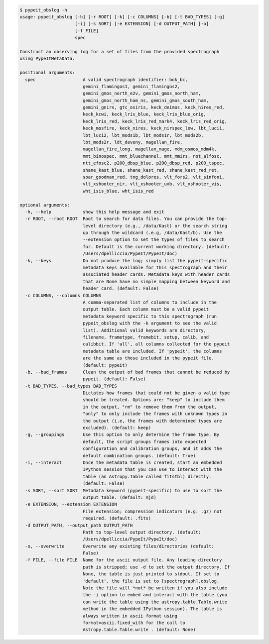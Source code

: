 .. code-block:: console

    $ pypeit_obslog -h
    usage: pypeit_obslog [-h] [-r ROOT] [-k] [-c COLUMNS] [-b] [-t BAD_TYPES] [-g]
                         [-i] [-s SORT] [-e EXTENSION] [-d OUTPUT_PATH] [-o]
                         [-f FILE]
                         spec
    
    Construct an observing log for a set of files from the provided spectrograph
    using PypeItMetaData.
    
    positional arguments:
      spec                  A valid spectrograph identifier: bok_bc,
                            gemini_flamingos1, gemini_flamingos2,
                            gemini_gmos_north_e2v, gemini_gmos_north_ham,
                            gemini_gmos_north_ham_ns, gemini_gmos_south_ham,
                            gemini_gnirs, gtc_osiris, keck_deimos, keck_hires_red,
                            keck_kcwi, keck_lris_blue, keck_lris_blue_orig,
                            keck_lris_red, keck_lris_red_mark4, keck_lris_red_orig,
                            keck_mosfire, keck_nires, keck_nirspec_low, lbt_luci1,
                            lbt_luci2, lbt_mods1b, lbt_mods1r, lbt_mods2b,
                            lbt_mods2r, ldt_deveny, magellan_fire,
                            magellan_fire_long, magellan_mage, mdm_osmos_mdm4k,
                            mmt_binospec, mmt_bluechannel, mmt_mmirs, not_alfosc,
                            ntt_efosc2, p200_dbsp_blue, p200_dbsp_red, p200_tspec,
                            shane_kast_blue, shane_kast_red, shane_kast_red_ret,
                            soar_goodman_red, tng_dolores, vlt_fors2, vlt_sinfoni,
                            vlt_xshooter_nir, vlt_xshooter_uvb, vlt_xshooter_vis,
                            wht_isis_blue, wht_isis_red
    
    optional arguments:
      -h, --help            show this help message and exit
      -r ROOT, --root ROOT  Root to search for data files. You can provide the top-
                            level directory (e.g., /data/Kast) or the search string
                            up through the wildcard (.e.g, /data/Kast/b). Use the
                            --extension option to set the types of files to search
                            for. Default is the current working directory. (default:
                            /Users/dpelliccia/PypeIt/PypeIt/doc)
      -k, --keys            Do not produce the log; simply list the pypeit-specific
                            metadata keys available for this spectrograph and their
                            associated header cards. Metadata keys with header cards
                            that are None have no simple mapping between keyword and
                            header card. (default: False)
      -c COLUMNS, --columns COLUMNS
                            A comma-separated list of columns to include in the
                            output table. Each column must be a valid pypeit
                            metadata keyword specific to this spectrograph (run
                            pypeit_obslog with the -k argument to see the valid
                            list). Additional valid keywords are directory,
                            filename, frametype, framebit, setup, calib, and
                            calibbit. If 'all', all columns collected for the pypeit
                            metadata table are included. If 'pypeit', the columns
                            are the same as those included in the pypeit file.
                            (default: pypeit)
      -b, --bad_frames      Clean the output of bad frames that cannot be reduced by
                            pypeit. (default: False)
      -t BAD_TYPES, --bad_types BAD_TYPES
                            Dictates how frames that could not be given a valid type
                            should be treated. Options are: "keep" to include them
                            in the output, "rm" to remove them from the output,
                            "only" to only include the frames with unknown types in
                            the output (i.e, the frames with determined types are
                            excluded). (default: keep)
      -g, --groupings       Use this option to only determine the frame type. By
                            default, the script groups frames into expected
                            configuration and calibration groups, and it adds the
                            default combination groups. (default: True)
      -i, --interact        Once the metadata table is created, start an embedded
                            IPython session that you can use to interact with the
                            table (an Astropy.Table called fitstbl) directly.
                            (default: False)
      -s SORT, --sort SORT  Metadata keyword (pypeit-specific) to use to sort the
                            output table. (default: mjd)
      -e EXTENSION, --extension EXTENSION
                            File extension; compression indicators (e.g. .gz) not
                            required. (default: .fits)
      -d OUTPUT_PATH, --output_path OUTPUT_PATH
                            Path to top-level output directory. (default:
                            /Users/dpelliccia/PypeIt/PypeIt/doc)
      -o, --overwrite       Overwrite any existing files/directories (default:
                            False)
      -f FILE, --file FILE  Name for the ascii output file. Any leading directory
                            path is stripped; use -d to set the output directory. If
                            None, the table is just printed to stdout. If set to
                            'default', the file is set to [spectrograph].obslog.
                            Note the file will *not* be written if you also include
                            the -i option to embed and interact with the table (you
                            can write the table using the astropy.table.Table.write
                            method in the embedded IPython session). The table is
                            always written in ascii format using
                            format=ascii.fixed_with for the call to
                            Astropy.table.Table.write . (default: None)
    